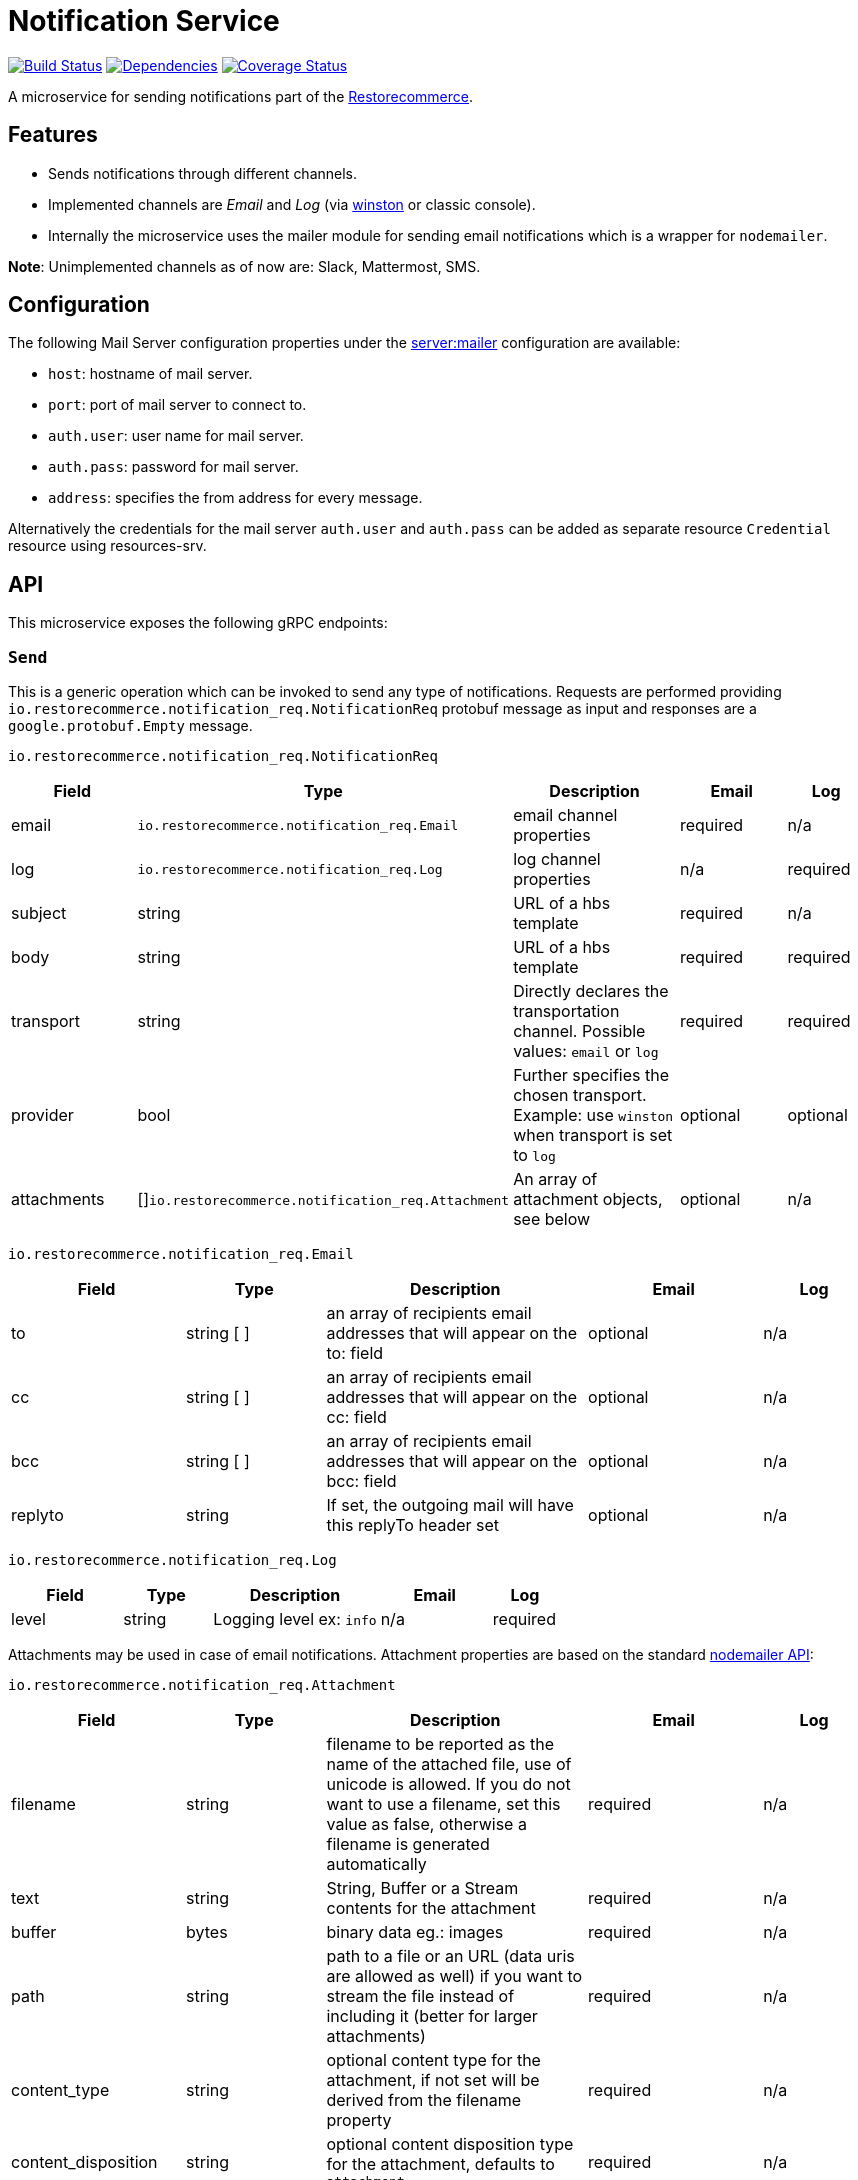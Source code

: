 = Notification Service

https://travis-ci.org/restorecommerce/notification-srv?branch=master[image:http://img.shields.io/travis/restorecommerce/notification-srv/master.svg?style=flat-square[Build Status]]
https://david-dm.org/restorecommerce/notification-srv[image:https://img.shields.io/david/restorecommerce/notification-srv.svg?style=flat-square[Dependencies]]
https://coveralls.io/github/restorecommerce/notification-srv?branch=master[image:http://img.shields.io/coveralls/restorecommerce/notification-srv/master.svg?style=flat-square[Coverage Status]]

A microservice for sending notifications part of the
link:https://github.com/restorecommerce[Restorecommerce].

[#features]
== Features

* Sends notifications through different channels.
* Implemented channels are _Email_ and _Log_ (via https://github.com/winstonjs/winston[winston] or classic console).
* Internally the microservice uses the mailer module for sending email notifications which is a wrapper for `nodemailer`.

**Note**: Unimplemented channels as of now are: Slack, Mattermost, SMS.

[#configuration]
== Configuration

The following Mail Server configuration properties under the
link:https://github.com/restorecommerce/notification-srv/blob/master/cfg/config.json#L109[server:mailer]
configuration are available:

- `host`: hostname of mail server.
- `port`: port of mail server to connect to.
- `auth.user`: user name for mail server.
- `auth.pass`: password for mail server.
- `address`: specifies the from address for every message.

Alternatively the credentials for the mail server `auth.user` and `auth.pass` can be added as separate resource
`Credential` resource using resources-srv.

[#API]
== API

This microservice exposes the following gRPC endpoints:

[#api_notification_send]
=== `Send`

This is a generic operation which can be invoked to send any type of notifications.
Requests are performed providing `io.restorecommerce.notification_req.NotificationReq` protobuf message as input
and responses are a `google.protobuf.Empty` message.

`io.restorecommerce.notification_req.NotificationReq`

[width="100%",cols="20%,16%,30%,20%,12%",options="header",]
|======================================================================================================================================
| Field | Type | Description | Email | Log
| email | `io.restorecommerce.notification_req.Email` | email channel properties | required | n/a
| log | `io.restorecommerce.notification_req.Log` | log channel properties | n/a | required
| subject | string | URL of a hbs template | required | n/a
| body | string | URL of a hbs template| required | required
| transport | string | Directly declares the transportation channel. Possible values: `email` or `log` | required | required
| provider | bool | Further specifies the chosen transport. Example: use `winston` when transport is set to `log` | optional | optional
| attachments | []`io.restorecommerce.notification_req.Attachment` | An array of attachment objects, see below | optional | n/a
|======================================================================================================================================

`io.restorecommerce.notification_req.Email`

[width="100%",cols="20%,16%,30%,20%,12%",options="header",]
|======================================================================================================================================
| Field | Type | Description | Email | Log
| to | string [ ] | an array of recipients email addresses that will appear on the to: field | optional | n/a
| cc | string [ ] | an array of recipients email addresses that will appear on the cc: field | optional | n/a
| bcc | string [ ] |  an array of recipients email addresses that will appear on the bcc: field | optional | n/a
| replyto | string |  If set, the outgoing mail will have this replyTo header set | optional | n/a
|======================================================================================================================================

`io.restorecommerce.notification_req.Log`

[width="100%",cols="20%,16%,30%,20%,12%",options="header",]
|======================================================================================================================================
| Field | Type | Description | Email | Log
| level | string | Logging level ex: `info` | n/a | required
|======================================================================================================================================

Attachments may be used in case of email notifications.
Attachment properties are based on the standard https://community.nodemailer.com/using-attachments/[nodemailer API]:

`io.restorecommerce.notification_req.Attachment`

[width="100%",cols="20%,16%,30%,20%,12%",options="header",]
|======================================================================================================================================
| Field | Type | Description | Email | Log
| filename | string | filename to be reported as the name of the attached file, use of unicode is allowed. If you do not want to use a filename, set this value as false, otherwise a filename is generated automatically | required | n/a
| text | string | String, Buffer or a Stream contents for the attachment | required | n/a
| buffer | bytes | binary data eg.: images | required | n/a
| path | string | path to a file or an URL (data uris are allowed as well) if you want to stream the file instead of including it (better for larger attachments) | required | n/a
| content_type | string | optional content type for the attachment, if not set will be derived from the filename property | required | n/a
| content_disposition | string | optional content disposition type for the attachment, defaults to `attachment` | required | n/a
| cid | string | optional content ID for using inline images in HTML message source | required | n/a
| encoding | string | If set and content is string, then encodes the content to a Buffer using the specified encoding. Example values: base64, hex, binary etc. Useful if you want to use binary attachments in a JSON formatted e-mail object | required | n/a
|======================================================================================================================================

Because of limitations in the protobuf protocol, there is single hatch:
`content` should be specified as one of the attributes `text` (for strings) or `buffer` (raw bytes, like images).

Textual attachments are appended in the mail as-is, while binary attachments are converted to base64 and then included
(see link:https://github.com/restorecommerce/notification-srv/blob/master/test/notification_test.ts[tests]).

[#events]
== Events

[#emitted-events]
=== Emitted

List of events emitted by this microservice for below topics:

[width="100%",cols="31%,33%,36%",options="header",]
|======================================================================================================================================
| Topic Name | Event Name | Description
| `io.restorecommerce.command` | `healthCheckResponse` | system health check response
|                              | `versionResponse` | system version response
|======================================================================================================================================

[#consumed-events]
=== Consumed

This microservice consumes messages for the following events by topic:

[width="100%",cols="31%,33%,36%",options="header",]
|======================================================================================================================================
| Topic Name | Event Name | Description
| `io.restorecommerce.command`          | `healthCheckCommand` | to get system health check
|                                       | `versionCommand`     | to get system version
| `io.restorecommerce.notification_req` | `sendEmail`          | to send email
|======================================================================================================================================

`sendEmail` events are based on the same protobuf message as the gRPC call for the `Send` endpoint.
